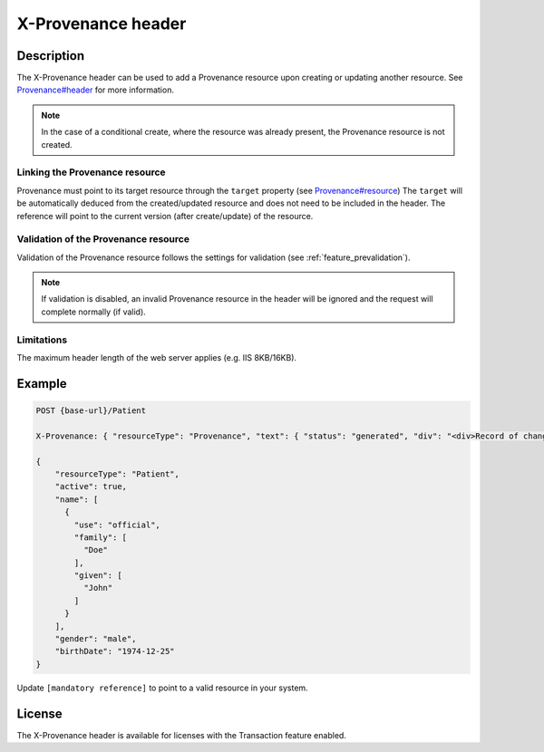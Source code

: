 .. _feature_x-provenance:

X-Provenance header
===================

Description
-----------

The X-Provenance header can be used to add a Provenance resource upon creating or updating another resource. See `Provenance#header <https://www.hl7.org/fhir/Provenance.html#header>`_ for more information.

.. note:: In the case of a conditional create, where the resource was already present, the Provenance resource is not created.

Linking the Provenance resource
^^^^^^^^^^^^^^^^^^^^^^^^^^^^^^^

Provenance must point to its target resource through the ``target`` property (see `Provenance#resource <https://www.hl7.org/fhir/Provenance.html#resource>`_)
The ``target`` will be automatically deduced from the created/updated resource and does not need to be included in the header. 
The reference will point to the current version (after create/update) of the resource.

Validation of the Provenance resource
^^^^^^^^^^^^^^^^^^^^^^^^^^^^^^^^^^^^^

Validation of the Provenance resource follows the settings for validation (see :ref:`feature_prevalidation`). 

.. note:: If validation is disabled, an invalid Provenance resource in the header will be ignored and the request will complete normally (if valid).

Limitations
^^^^^^^^^^^

The maximum header length of the web server applies (e.g. IIS 8KB/16KB).

Example
-------

.. code-block:: JavaScript

  POST {base-url}/Patient

  X-Provenance: { "resourceType": "Provenance", "text": { "status": "generated", "div": "<div>Record of change</div>" }, "recorded": "2022-08-24T11:05:24+02:00", "agent": [ { "who": { "reference": "[mandatory reference]" } } ] }

  {
      "resourceType": "Patient",
      "active": true,
      "name": [
        {
          "use": "official",
          "family": [
            "Doe"
          ],
          "given": [
            "John"
          ]
        }
      ],
      "gender": "male",
      "birthDate": "1974-12-25"
  }

Update ``[mandatory reference]`` to point to a valid resource in your system.

License
-------
The X-Provenance header is available for licenses with the Transaction feature enabled.